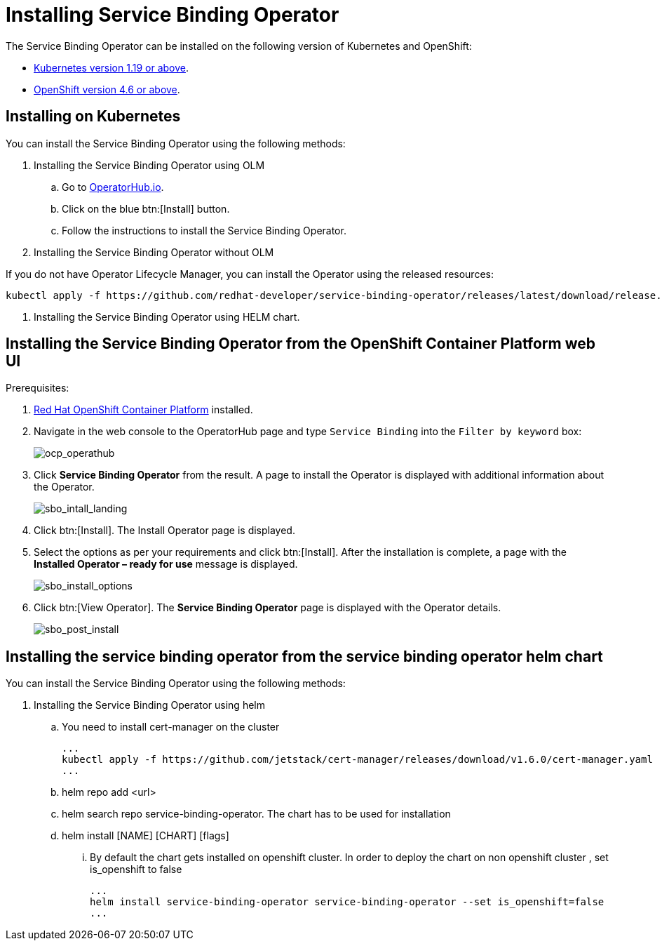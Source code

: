 = Installing Service Binding Operator

The Service Binding Operator can be installed on the following version
of Kubernetes and OpenShift:

* xref:#installing-on-kubernetes[Kubernetes
version 1.19 or above].
* xref:#installing-the-service-binding-operator-from-the-openshift-container-platform-web-ui[OpenShift
version 4.6 or above].

[#installing-on-kubernetes]
== Installing on Kubernetes

You can install the Service Binding Operator using the following
methods:

. Installing the Service Binding Operator using OLM
.. Go to
https://operatorhub.io/operator/service-binding-operator[OperatorHub.io].
.. Click on the blue btn:[Install] button.
.. Follow the instructions to install the Service Binding Operator.
. Installing the Service Binding Operator without OLM

If you do not have Operator Lifecycle Manager, you can install the
Operator using the released resources:

[source,bash]
....
kubectl apply -f https://github.com/redhat-developer/service-binding-operator/releases/latest/download/release.yaml
....
. Installing the Service Binding Operator using HELM chart.

[#installing-the-service-binding-operator-from-the-openshift-container-platform-web-ui]
== Installing the Service Binding Operator from the OpenShift Container Platform web UI

Prerequisites:

. https://docs.openshift.com/container-platform/4.8/welcome/index.html[Red
Hat OpenShift Container Platform] installed.

. Navigate in the web console to the OperatorHub page and type `Service
Binding` into the `Filter by keyword` box:
+
image:ocp_operathub.png[ocp_operathub]

. Click *Service Binding Operator* from the result. A page to install
the Operator is displayed with additional information about the
Operator.
+
image:sbo_intall_landing.png[sbo_intall_landing]

. Click btn:[Install]. The Install Operator page is displayed.
. Select the options as per your requirements and click btn:[Install]. After
the installation is complete, a page with the *Installed Operator –
ready for use* message is displayed.
+
image:sbo_install_options.png[sbo_install_options]

. Click btn:[View Operator]. The *Service Binding Operator* page is
displayed with the Operator details.
+
image:sbo_post_install.png[sbo_post_install]

[#installing-the-service-binding-operator-from-the-service-binding-operator-helm-chart]
== Installing the service binding operator from the service binding operator helm chart

You can install the Service Binding Operator using the following
methods:

. Installing the Service Binding Operator using helm
.. You need to install cert-manager on the cluster
[source,bash]
...
kubectl apply -f https://github.com/jetstack/cert-manager/releases/download/v1.6.0/cert-manager.yaml
...
.. helm repo add <url>
.. helm search repo service-binding-operator. The chart has to be used for installation
.. helm install [NAME] [CHART] [flags]
... By default the chart gets installed on openshift cluster. In order to deploy the chart on non openshift cluster , set is_openshift to false
[source,bash]
...
helm install service-binding-operator service-binding-operator --set is_openshift=false
...
